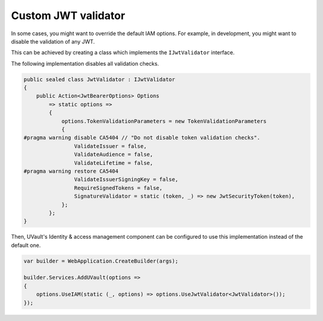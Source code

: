 Custom JWT validator
====================

In some cases, you might want to override the default IAM options.
For example, in development, you might want to disable the validation of any JWT.

This can be achieved by creating a class which implements the ``IJwtValidator`` interface.

The following implementation disables all validation checks.

.. code-block:: csharp

    public sealed class JwtValidator : IJwtValidator
    {
        public Action<JwtBearerOptions> Options
            => static options =>
            {
                options.TokenValidationParameters = new TokenValidationParameters
                {
    #pragma warning disable CA5404 // "Do not disable token validation checks".
                    ValidateIssuer = false,
                    ValidateAudience = false,
                    ValidateLifetime = false,
    #pragma warning restore CA5404
                    ValidateIssuerSigningKey = false,
                    RequireSignedTokens = false,
                    SignatureValidator = static (token, _) => new JwtSecurityToken(token),
                };
            };
    }

Then, UVault's Identity & access management component can be configured to use this implementation instead of the
default one.

.. code-block:: csharp

    var builder = WebApplication.CreateBuilder(args);

    builder.Services.AddUVault(options =>
    {
        options.UseIAM(static (_, options) => options.UseJwtValidator<JwtValidator>());
    });

